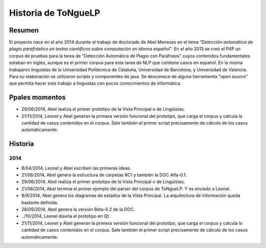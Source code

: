 .. _History:

Historia de |EScorpus|
======================

Resumen
**********

El proyecto nace en el año 2014 durante el trabajo de doctorado de Abel Meneses en el tema *"Detección automática de plagio parafrástico en textos científicos sobre computación en idioma español"*. En el año 2013 se creó el P4P un corpus de pruebas para la tarea de "Detección Automática de Plagio con Paráfrasis" cuyos contenidos fundamentales estaban en inglés, aunque es el primer corpus para esta tarea de NLP que contiene casos en español. En la misma trabajaron linguistas de la Universidad Politécnica de Cataluña, Universidad de Barcelona, y Universidad de Valencia. Para su elaboración se utilizaron scripts y componentes de java. Se desconoce de alguna herramienta "open source" que permita hacer este trabajo a linguistas con pocos conocimientos de informática. 

Ppales momentos
**********************************

* 29/06/2014, Abel realiza el primer prototipo de la Vista Principal o de Lingüistas.
* 21/11/2014, Leonel y Abel generan la primera versión funcional del prototipo, que carga el corpus y calcula la cantidad de casos contenidos en el corpus. Sale también el primer script precisamente de cálculo de los casos automáticamente.

Historia
************

2014
------

* 8/04/2014, Leonel y Abel escriben las primeras ideas.
* 21/06/2014, Abel genera la estructura de carpetas RC1 y también la DOC Alfa-0.1.
* 29/06/2014, Abel realiza el primer prototipo de la Vista Principal o de Lingüistas.
* 21/08/2014, Abel termina el primer ejemplo del parser del corpus de ToNgueLP. Y es enviado a Leonel.
* 8/9/2014, Abel genera los diagramas de estados de la Vista Principal. La arquitectura de información queda bastante definida.
* 28/09/2014, Abel genera la versión Beta-0.2 de la DOC.
* ../10/2014, Leonel diseña el prototipo en Qt.
* 21/11/2014, Leonel y Abel generan la primera versión funcional del prototipo, que carga el corpus y calcula la cantidad de casos contenidos en el corpus. Sale también el primer script precisamente de cálculo de los casos automáticamente.

.. |EScorpus| replace:: ToNgueLP
